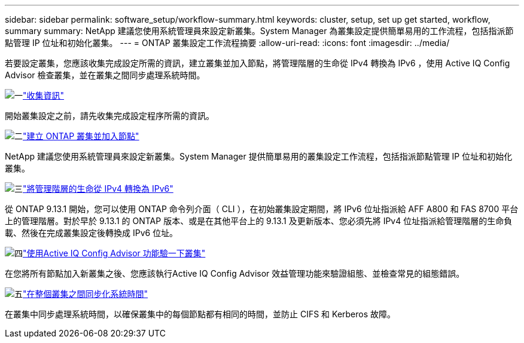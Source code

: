 ---
sidebar: sidebar 
permalink: software_setup/workflow-summary.html 
keywords: cluster, setup, set up get started, workflow, summary 
summary: NetApp 建議您使用系統管理員來設定新叢集。System Manager 為叢集設定提供簡單易用的工作流程，包括指派節點管理 IP 位址和初始化叢集。 
---
= ONTAP 叢集設定工作流程摘要
:allow-uri-read: 
:icons: font
:imagesdir: ../media/


[role="lead"]
若要設定叢集，您應該收集完成設定所需的資訊，建立叢集並加入節點，將管理階層的生命從 IPv4 轉換為 IPv6 ，使用 Active IQ Config Advisor 檢查叢集，並在叢集之間同步處理系統時間。

.image:https://raw.githubusercontent.com/NetAppDocs/common/main/media/number-1.png["一"]link:gather_cluster_setup_information.html["收集資訊"]
[role="quick-margin-para"]
開始叢集設定之前，請先收集完成設定程序所需的資訊。

.image:https://raw.githubusercontent.com/NetAppDocs/common/main/media/number-2.png["二"]link:setup-cluster.html["建立 ONTAP 叢集並加入節點"]
[role="quick-margin-para"]
NetApp 建議您使用系統管理員來設定新叢集。System Manager 提供簡單易用的叢集設定工作流程，包括指派節點管理 IP 位址和初始化叢集。

.image:https://raw.githubusercontent.com/NetAppDocs/common/main/media/number-3.png["三"]link:convert-ipv4-to-ipv6-task.html["將管理階層的生命從 IPv4 轉換為 IPv6"]
[role="quick-margin-para"]
從 ONTAP 9.13.1 開始，您可以使用 ONTAP 命令列介面（ CLI ），在初始叢集設定期間，將 IPv6 位址指派給 AFF A800 和 FAS 8700 平台上的管理階層。對於早於 9.13.1 的 ONTAP 版本、或是在其他平台上的 9.13.1 及更新版本、您必須先將 IPv4 位址指派給管理階層的生命負載、然後在完成叢集設定後轉換成 IPv6 位址。

.image:https://raw.githubusercontent.com/NetAppDocs/common/main/media/number-4.png["四"]link:task_check_cluster_with_config_advisor.html["使用Active IQ Config Advisor 功能驗一下叢集"]
[role="quick-margin-para"]
在您將所有節點加入新叢集之後、您應該執行Active IQ Config Advisor 效益管理功能來驗證組態、並檢查常見的組態錯誤。

.image:https://raw.githubusercontent.com/NetAppDocs/common/main/media/number-5.png["五"]link:task_synchronize_the_system_time_across_the_cluster.html["在整個叢集之間同步化系統時間"]
[role="quick-margin-para"]
在叢集中同步處理系統時間，以確保叢集中的每個節點都有相同的時間，並防止 CIFS 和 Kerberos 故障。
